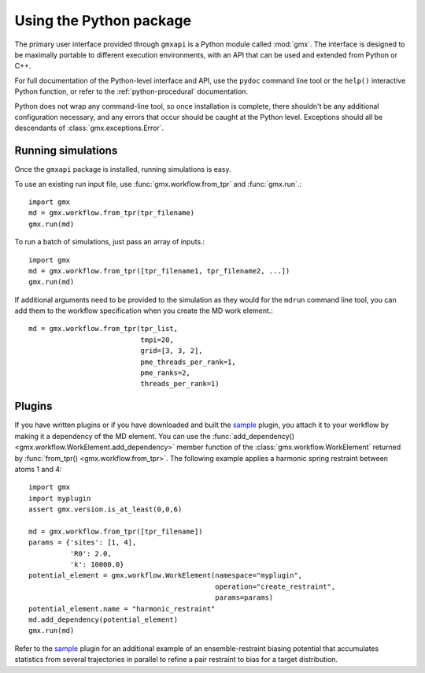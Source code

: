 ========================
Using the Python package
========================

The primary user interface provided through ``gmxapi`` is a Python module
called :mod:`gmx`. The interface is designed to be maximally portable to different
execution environments, with an API that can be used and extended from Python or
C++.

For full documentation of the Python-level interface and API, use the ``pydoc``
command line tool or the ``help()`` interactive Python function, or refer to
the :ref:`python-procedural` documentation.

Python does not wrap any command-line tool, so once installation is complete,
there shouldn't be any additional configuration necessary, and any errors that
occur should be caught at the Python level. Exceptions should all be descendants
of :class:`gmx.exceptions.Error`.

Running simulations
===================

Once the ``gmxapi`` package is installed, running simulations is easy.

To use an existing run input file, use :func:`gmx.workflow.from_tpr` and
:func:`gmx.run`.::

    import gmx
    md = gmx.workflow.from_tpr(tpr_filename)
    gmx.run(md)

To run a batch of simulations, just pass an array of inputs.::

    import gmx
    md = gmx.workflow.from_tpr([tpr_filename1, tpr_filename2, ...])
    gmx.run(md)

If additional arguments need to be provided to the simulation as they would for
the ``mdrun`` command line tool, you can add them to the workflow specification
when you create the MD work element.::

    md = gmx.workflow.from_tpr(tpr_list,
                               tmpi=20,
                               grid=[3, 3, 2],
                               pme_threads_per_rank=1,
                               pme_ranks=2,
                               threads_per_rank=1)

Plugins
=======

If you have written plugins or if you have downloaded and built the
`sample <https://github.com/kassonlab/sample_restraint>`_ plugin, you attach it
to your workflow by making it a dependency of the MD element. You can use the
:func:`add_dependency() <gmx.workflow.WorkElement.add_dependency>` member function
of the :class:`gmx.workflow.WorkElement` returned by :func:`from_tpr() <gmx.workflow.from_tpr>`. The following
example applies a harmonic spring restraint between atoms 1 and 4::

    import gmx
    import myplugin
    assert gmx.version.is_at_least(0,0,6)

    md = gmx.workflow.from_tpr([tpr_filename])
    params = {'sites': [1, 4],
              'R0': 2.0,
              'k': 10000.0}
    potential_element = gmx.workflow.WorkElement(namespace="myplugin",
                                                 operation="create_restraint",
                                                 params=params)
    potential_element.name = "harmonic_restraint"
    md.add_dependency(potential_element)
    gmx.run(md)

Refer to the `sample <https://github.com/kassonlab/sample_restraint>`_ plugin
for an additional example of an ensemble-restraint biasing potential that
accumulates statistics from several trajectories in parallel to refine a
pair restraint to bias for a target distribution.

